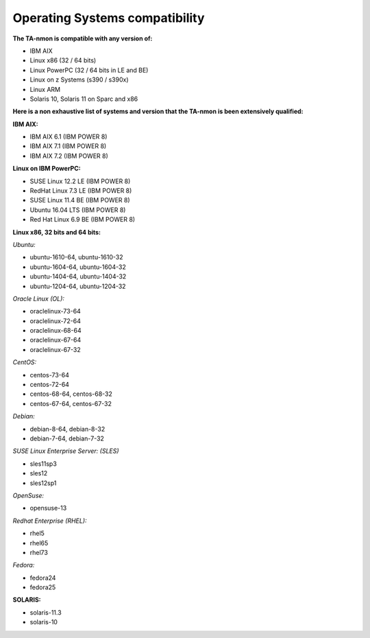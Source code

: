 ###############################
Operating Systems compatibility
###############################

**The TA-nmon is compatible with any version of:**

* IBM AIX
* Linux x86 (32 / 64 bits)
* Linux PowerPC (32 / 64 bits in LE and BE)
* Linux on z Systems (s390 / s390x)
* Linux ARM
* Solaris 10, Solaris 11 on Sparc and x86

**Here is a non exhaustive list of systems and version that the TA-nmon is been extensively qualified:**

**IBM AIX:**

* IBM AIX 6.1 (IBM POWER 8)
* IBM AIX 7.1 (IBM POWER 8)
* IBM AIX 7.2 (IBM POWER 8)

**Linux on IBM PowerPC:**

* SUSE Linux 12.2 LE (IBM POWER 8)
* RedHat Linux 7.3 LE (IBM POWER 8)
* SUSE Linux 11.4 BE (IBM POWER 8)
* Ubuntu 16.04 LTS (IBM POWER 8)
* Red Hat Linux 6.9 BE (IBM POWER 8)

**Linux x86, 32 bits and 64 bits:**

*Ubuntu:*

* ubuntu-1610-64, ubuntu-1610-32
* ubuntu-1604-64, ubuntu-1604-32
* ubuntu-1404-64, ubuntu-1404-32
* ubuntu-1204-64, ubuntu-1204-32

*Oracle Linux (OL):*

* oraclelinux-73-64
* oraclelinux-72-64
* oraclelinux-68-64
* oraclelinux-67-64
* oraclelinux-67-32

*CentOS:*

* centos-73-64
* centos-72-64
* centos-68-64, centos-68-32
* centos-67-64, centos-67-32

*Debian:*

* debian-8-64, debian-8-32
* debian-7-64, debian-7-32

*SUSE Linux Enterprise Server: (SLES)*

* sles11sp3
* sles12
* sles12sp1

*OpenSuse:*

* opensuse-13

*Redhat Enterprise (RHEL):*

* rhel5
* rhel65
* rhel73

*Fedora:*

* fedora24
* fedora25

**SOLARIS:**

* solaris-11.3
* solaris-10
